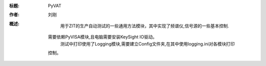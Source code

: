 :标题: PyVAT

:作者:
    刘刚

:概述:
        用于ZIT的生产自动测试的一些通用方法模块，其中实现了频谱仪,信号源的一些基本控制.
    需要依赖PyVISA模块,且电脑需要安装KeySight IO驱动。
        测试中打印使用了Logging模块,需要建立Config文件夹,在其中使用logging.ini对各模块打印
    控制。


